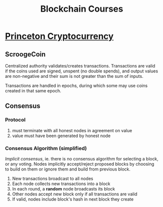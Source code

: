 #+TITLE: Blockchain Courses

* [[https://www.coursera.org/learn/cryptocurrency/home/welcome][Princeton Cryptocurrency]]
** ScroogeCoin
Centralized authority validates/creates transactions. Transactions are valid if
the coins used are signed, unspent (no double spends), and output values are
non-negative and their sum is not greater than the sum of inputs.

Transactions are handled in epochs, during which some may use coins created in
that same epoch.

** Consensus
*** Protocol
1. must terminate with all honest nodes in agreement on value
2. value must have been generated by honest node
   
*** Consensus Algorithm (simplified)
/Implicit consensus/, ie. there is no consensus algorithm for selecting a block,
or any voting. Nodes implicitly accept/reject proposed blocks by choosing to
build on them or ignore them and build from previous block.

1. New transactions broadcast to all nodes
2. Each node collects new transactions into a block
3. In each round, a *random* node broadcasts its block
4. Other nodes accept new block only if all transactions are valid
5. If valid, nodes include block's hash in next block they create

